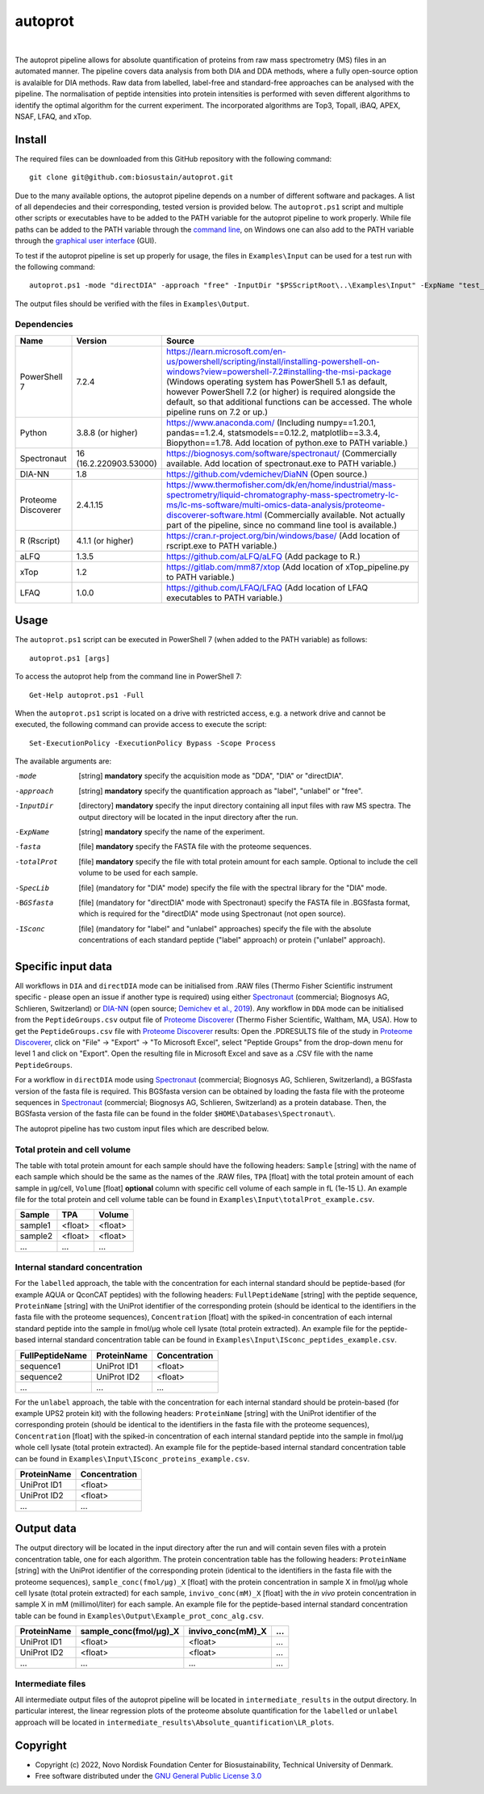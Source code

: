 
========
autoprot
========

.. image:: https://img.shields.io/badge/License-GPLv3-blue.svg
    :target: https://www.gnu.org/licenses/gpl-3.0
    :alt: GNU General Public License 3.0

.. image:: https://img.shields.io/badge/operating%20system-Windows-orange
    :target: https://www.microsoft.com/en-us/windows
    :alt: Windows

.. image:: https://img.shields.io/github/last-commit/biosustain/autoprot
    :target: https://github.com/biosustain/autoprot
    :alt: Last commit

|

The autoprot pipeline allows for absolute quantification of proteins from raw mass spectrometry (MS) files in an automated manner.
The pipeline covers data analysis from both DIA and DDA methods, where a fully open-source option is avalaible for DIA methods.
Raw data from labelled, label-free and standard-free approaches can be analysed with the pipeline.
The normalisation of peptide intensities into protein intensities is performed with seven different algorithms to identify the optimal algorithm for the current experiment.
The incorporated algorithms are Top3, Topall, iBAQ, APEX, NSAF, LFAQ, and xTop. 

Install
=======

The required files can be downloaded from this GitHub repository with the following command:

::

    git clone git@github.com:biosustain/autoprot.git

Due to the many available options, the autoprot pipeline depends on a number of different software and packages.
A list of all dependecies and their corresponding, tested version is provided below.
The ``autoprot.ps1`` script and multiple other scripts or executables have to be added to the PATH variable for the autoprot pipeline to work properly.
While file paths can be added to the PATH variable through the `command line <https://learn.microsoft.com/en-us/powershell/module/microsoft.powershell.core/about/about_environment_variables?view=powershell-7.2>`_,
on Windows one can also add to the PATH variable through the `graphical user interface <https://docs.oracle.com/en/database/oracle/machine-learning/oml4r/1.5.1/oread/creating-and-modifying-environment-variables-on-windows.html#GUID-DD6F9982-60D5-48F6-8270-A27EC53807D0>`_ (GUI).

To test if the autoprot pipeline is set up properly for usage, the files in ``Examples\Input`` can be used for a test run with the following command:

::
    
    autoprot.ps1 -mode "directDIA" -approach "free" -InputDir "$PSScriptRoot\..\Examples\Input" -ExpName "test_run" -fasta "$PSScriptRoot\..\Examples\Input\" -totalProt "$PSScriptRoot\..\Examples\Input\" -BGSfasta "$PSScriptRoot\..\Examples\Input\"

The output files should be verified with the files in ``Examples\Output``.

Dependencies
^^^^^^^^^^^^

=================== ====================== ============
Name                Version                Source
=================== ====================== ============
PowerShell 7        7.2.4                  https://learn.microsoft.com/en-us/powershell/scripting/install/installing-powershell-on-windows?view=powershell-7.2#installing-the-msi-package (Windows operating system has PowerShell 5.1 as default, however PowerShell 7.2 (or higher) is required alongside the default, so that additional functions can be accessed. The whole pipeline runs on 7.2 or up.)
Python              3.8.8 (or higher)      https://www.anaconda.com/ (Including numpy==1.20.1, pandas==1.2.4, statsmodels==0.12.2, matplotlib==3.3.4, Biopython==1.78. Add location of python.exe to PATH variable.)
Spectronaut         16 (16.2.220903.53000) https://biognosys.com/software/spectronaut/ (Commercially available. Add location of spectronaut.exe to PATH variable.)
DIA-NN              1.8                    https://github.com/vdemichev/DiaNN (Open source.)
Proteome Discoverer 2.4.1.15               https://www.thermofisher.com/dk/en/home/industrial/mass-spectrometry/liquid-chromatography-mass-spectrometry-lc-ms/lc-ms-software/multi-omics-data-analysis/proteome-discoverer-software.html (Commercially available. Not actually part of the pipeline, since no command line tool is available.)
R (Rscript)         4.1.1 (or higher)      https://cran.r-project.org/bin/windows/base/ (Add location of rscript.exe to PATH variable.)
aLFQ                1.3.5                  https://github.com/aLFQ/aLFQ (Add package to R.)
xTop                1.2                    https://gitlab.com/mm87/xtop (Add location of xTop_pipeline.py to PATH variable.)
LFAQ                1.0.0                  https://github.com/LFAQ/LFAQ (Add location of LFAQ executables to PATH variable.)
=================== ====================== ============

Usage
=====

The ``autoprot.ps1`` script can be executed in PowerShell 7 (when added to the PATH variable) as follows:

::

    autoprot.ps1 [args]

To access the autoprot help from the command line in PowerShell 7:

::

    Get-Help autoprot.ps1 -Full

When the ``autoprot.ps1`` script is located on a drive with restricted access, e.g. a network drive and cannot be executed, the following command can provide access to execute the script:

::

    Set-ExecutionPolicy -ExecutionPolicy Bypass -Scope Process

The available arguments are:

-mode        [string] **mandatory** specify the acquisition mode as "DDA", "DIA" or "directDIA".
-approach    [string] **mandatory** specify the quantification approach as "label", "unlabel" or "free".
-InputDir    [directory] **mandatory** specify the input directory containing all input files with raw MS spectra. The output directory will be located in the input directory after the run.
-ExpName     [string] **mandatory** specify the name of the experiment.
-fasta       [file] **mandatory** specify the FASTA file with the proteome sequences.
-totalProt   [file] **mandatory** specify the file with total protein amount for each sample. Optional to include the cell volume to be used for each sample.
-SpecLib     [file] (mandatory for "DIA" mode) specify the file with the spectral library for the "DIA" mode.
-BGSfasta    [file] (mandatory for "directDIA" mode with Spectronaut) specify the FASTA file in .BGSfasta format, which is required for the "directDIA" mode using Spectronaut (not open source).
-ISconc      [file] (mandatory for "label" and "unlabel" approaches) specify the file with the absolute concentrations of each standard peptide ("label" approach) or protein ("unlabel" approach).

Specific input data
===================

All workflows in ``DIA`` and ``directDIA`` mode can be initialised from .RAW files (Thermo Fisher Scientific instrument specific - please open an issue if another type is required)
using either `Spectronaut <https://biognosys.com/software/spectronaut/>`_ (commercial; Biognosys AG, Schlieren, Switzerland)
or `DIA-NN <https://github.com/vdemichev/DiaNN>`_ (open source; `Demichev et al., 2019 <https://www.nature.com/articles/s41592-019-0638-x>`_).
Any workflow in ``DDA`` mode can be initialised from the ``PeptideGroups.csv`` output file of `Proteome Discoverer <https://www.thermofisher.com/dk/en/home/industrial/mass-spectrometry/liquid-chromatography-mass-spectrometry-lc-ms/lc-ms-software/multi-omics-data-analysis/proteome-discoverer-software.html>`_ (Thermo Fisher Scientific, Waltham, MA, USA).
How to get the ``PeptideGroups.csv`` file with `Proteome Discoverer <https://www.thermofisher.com/dk/en/home/industrial/mass-spectrometry/liquid-chromatography-mass-spectrometry-lc-ms/lc-ms-software/multi-omics-data-analysis/proteome-discoverer-software.html>`_ results:
Open the .PDRESULTS file of the study in `Proteome Discoverer <https://www.thermofisher.com/dk/en/home/industrial/mass-spectrometry/liquid-chromatography-mass-spectrometry-lc-ms/lc-ms-software/multi-omics-data-analysis/proteome-discoverer-software.html>`_,
click on "File" -> "Export" -> "To Microsoft Excel", select "Peptide Groups" from the drop-down menu for level 1 and click on "Export".
Open the resulting file in Microsoft Excel and save as a .CSV file with the name ``PeptideGroups``.

For a workflow in ``directDIA`` mode using `Spectronaut <https://biognosys.com/software/spectronaut/>`_ (commercial; Biognosys AG, Schlieren, Switzerland),
a BGSfasta version of the fasta file is required. This BGSfasta version can be obtained by loading the fasta file with the proteome sequences in `Spectronaut <https://biognosys.com/software/spectronaut/>`_ (commercial; Biognosys AG, Schlieren, Switzerland)
as a protein database. Then, the BGSfasta version of the fasta file can be found in the folder ``$HOME\Databases\Spectronaut\``.

The autoprot pipeline has two custom input files which are described below.

Total protein and cell volume
^^^^^^^^^^^^^^^^^^^^^^^^^^^^^

The table with total protein amount for each sample should have the following headers: ``Sample`` [string] with the name of each sample which should be the same as the names of the .RAW files,
``TPA`` [float] with the total protein amount of each sample in µg/cell, ``Volume`` [float] **optional** column with specific cell volume of each sample in fL (1e-15 L).
An example file for the total protein and cell volume table can be found in ``Examples\Input\totalProt_example.csv``.

======= ======= =======
Sample  TPA     Volume
======= ======= =======
sample1 <float> <float>
sample2 <float> <float>
...     ...     ...
======= ======= =======

Internal standard concentration
^^^^^^^^^^^^^^^^^^^^^^^^^^^^^^^

For the ``labelled`` approach, the table with the concentration for each internal standard should be peptide-based (for example AQUA or QconCAT peptides) with the following headers:
``FullPeptideName`` [string] with the peptide sequence, ``ProteinName`` [string] with the UniProt identifier of the corresponding protein (should be identical to the identifiers in the fasta file with the proteome sequences),
``Concentration`` [float] with the spiked-in concentration of each internal standard peptide into the sample in fmol/µg whole cell lysate (total protein extracted).
An example file for the peptide-based internal standard concentration table can be found in ``Examples\Input\ISconc_peptides_example.csv``.

=============== =========== =============
FullPeptideName ProteinName Concentration
=============== =========== =============
sequence1       UniProt ID1 <float>
sequence2       UniProt ID2 <float>
...             ...         ...
=============== =========== =============

For the ``unlabel`` approach, the table with the concentration for each internal standard should be protein-based (for example UPS2 protein kit) with the following headers:
``ProteinName`` [string] with the UniProt identifier of the corresponding protein (should be identical to the identifiers in the fasta file with the proteome sequences),
``Concentration`` [float] with the spiked-in concentration of each internal standard peptide into the sample in fmol/µg whole cell lysate (total protein extracted).
An example file for the peptide-based internal standard concentration table can be found in ``Examples\Input\ISconc_proteins_example.csv``.

=========== =============
ProteinName Concentration
=========== =============
UniProt ID1 <float>
UniProt ID2 <float>
...         ...
=========== =============

Output data
===========

The output directory will be located in the input directory after the run and will contain seven files with a protein concentration table, one for each algorithm.
The protein concentration table has the following headers: ``ProteinName`` [string] with the UniProt identifier of the corresponding protein (identical to the identifiers in the fasta file with the proteome sequences),
``sample_conc(fmol/µg)_X`` [float] with the protein concentration in sample X in fmol/µg whole cell lysate (total protein extracted) for each sample,
``invivo_conc(mM)_X`` [float] with the *in vivo* protein concentration in sample X in mM (millimol/liter) for each sample.
An example file for the peptide-based internal standard concentration table can be found in ``Examples\Output\Example_prot_conc_alg.csv``.

=========== ====================== ================= ===
ProteinName sample_conc(fmol/µg)_X invivo_conc(mM)_X ...
=========== ====================== ================= ===
UniProt ID1 <float>                <float>           ...
UniProt ID2 <float>                <float>           ...
...         ...                    ...               ...
=========== ====================== ================= ===

Intermediate files
^^^^^^^^^^^^^^^^^^

All intermediate output files of the autoprot pipeline will be located in ``intermediate_results`` in the output directory.
In particular interest, the linear regression plots of the proteome absolute quantification for the ``labelled`` or ``unlabel`` approach will be located in ``intermediate_results\Absolute_quantification\LR_plots``.

Copyright
=========

* Copyright (c) 2022, Novo Nordisk Foundation Center for Biosustainability, Technical University of Denmark.
* Free software distributed under the `GNU General Public License 3.0 <https://www.gnu.org/licenses/>`_
